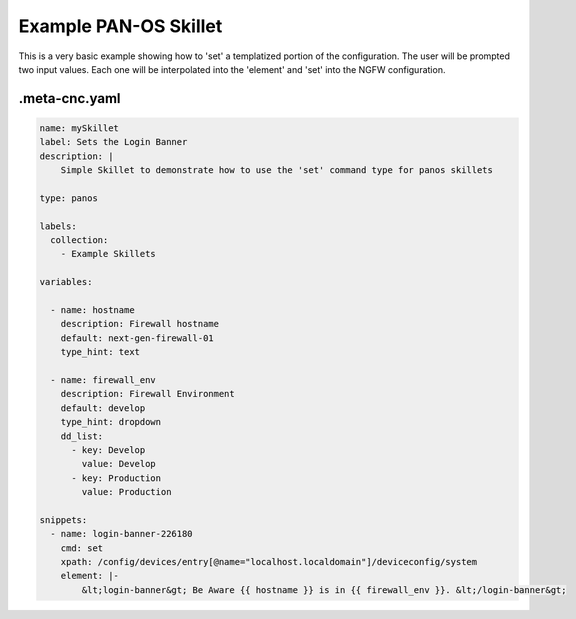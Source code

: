 Example PAN-OS Skillet
======================

This is a very basic example showing how to 'set' a templatized portion of the configuration. The user will be
prompted two input values. Each one will be interpolated into the 'element' and 'set' into the NGFW configuration.


.meta-cnc.yaml
--------------


.. code-block:: yaml

    name: mySkillet
    label: Sets the Login Banner
    description: |
        Simple Skillet to demonstrate how to use the 'set' command type for panos skillets

    type: panos

    labels:
      collection:
        - Example Skillets

    variables:

      - name: hostname
        description: Firewall hostname
        default: next-gen-firewall-01
        type_hint: text

      - name: firewall_env
        description: Firewall Environment
        default: develop
        type_hint: dropdown
        dd_list:
          - key: Develop
            value: Develop
          - key: Production
            value: Production

    snippets:
      - name: login-banner-226180
        cmd: set
        xpath: /config/devices/entry[@name="localhost.localdomain"]/deviceconfig/system
        element: |-
            &lt;login-banner&gt; Be Aware {{ hostname }} is in {{ firewall_env }}. &lt;/login-banner&gt;




